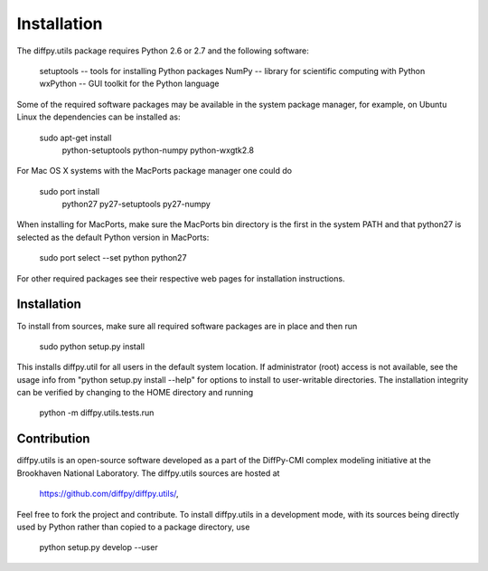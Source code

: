 Installation
========================================================================

.. index:: Requirements

The diffpy.utils package requires Python 2.6 or 2.7 and the following software:

    setuptools   -- tools for installing Python packages
    NumPy        -- library for scientific computing with Python
    wxPython     -- GUI toolkit for the Python language

Some of the required software packages may be available in the system package
manager, for example, on Ubuntu Linux the dependencies can be installed as:

    sudo apt-get install
        python-setuptools python-numpy python-wxgtk2.8

For Mac OS X systems with the MacPorts package manager one could do

    sudo port install \
        python27 py27-setuptools py27-numpy

When installing for MacPorts, make sure the MacPorts bin directory is the
first in the system PATH and that python27 is selected as the default
Python version in MacPorts:

    sudo port select --set python python27

For other required packages see their respective web pages for installation
instructions.

.. index:: Installation

Installation
------------------------------------------------------------------------

To install from sources, make sure all required software
packages are in place and then run

    sudo python setup.py install

This installs diffpy.util for all users in the default system location.
If administrator (root) access is not available, see the usage info from
"python setup.py install --help" for options to install to user-writable
directories.  The installation integrity can be verified by changing to
the HOME directory and running

    python -m diffpy.utils.tests.run


.. index:: Contribution

Contribution
------------------------------------------------------------------------

diffpy.utils is an open-source software developed as a part of the
DiffPy-CMI complex modeling initiative at the Brookhaven National
Laboratory.  The diffpy.utils sources are hosted at

    https://github.com/diffpy/diffpy.utils/,

Feel free to fork the project and contribute.  To install diffpy.utils
in a development mode, with its sources being directly used by Python
rather than copied to a package directory, use

    python setup.py develop --user
